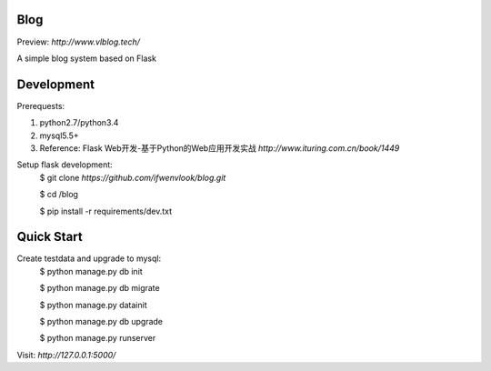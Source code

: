 Blog
----
Preview: `http://www.vlblog.tech/`

A simple blog system based on Flask


Development
-----------

Prerequests:

1. python2.7/python3.4
2. mysql5.5+
3. Reference: Flask Web开发-基于Python的Web应用开发实战 `http://www.ituring.com.cn/book/1449`

Setup flask development:
	$ git clone `https://github.com/ifwenvlook/blog.git`

	$ cd /blog

	$ pip install -r requirements/dev.txt  



Quick Start
-----------
Create testdata and upgrade to mysql: 
	$ python manage.py db init

	$ python manage.py db migrate

	$ python manage.py datainit

	$ python manage.py db upgrade

	$ python manage.py runserver



Visit: `http://127.0.0.1:5000/`

